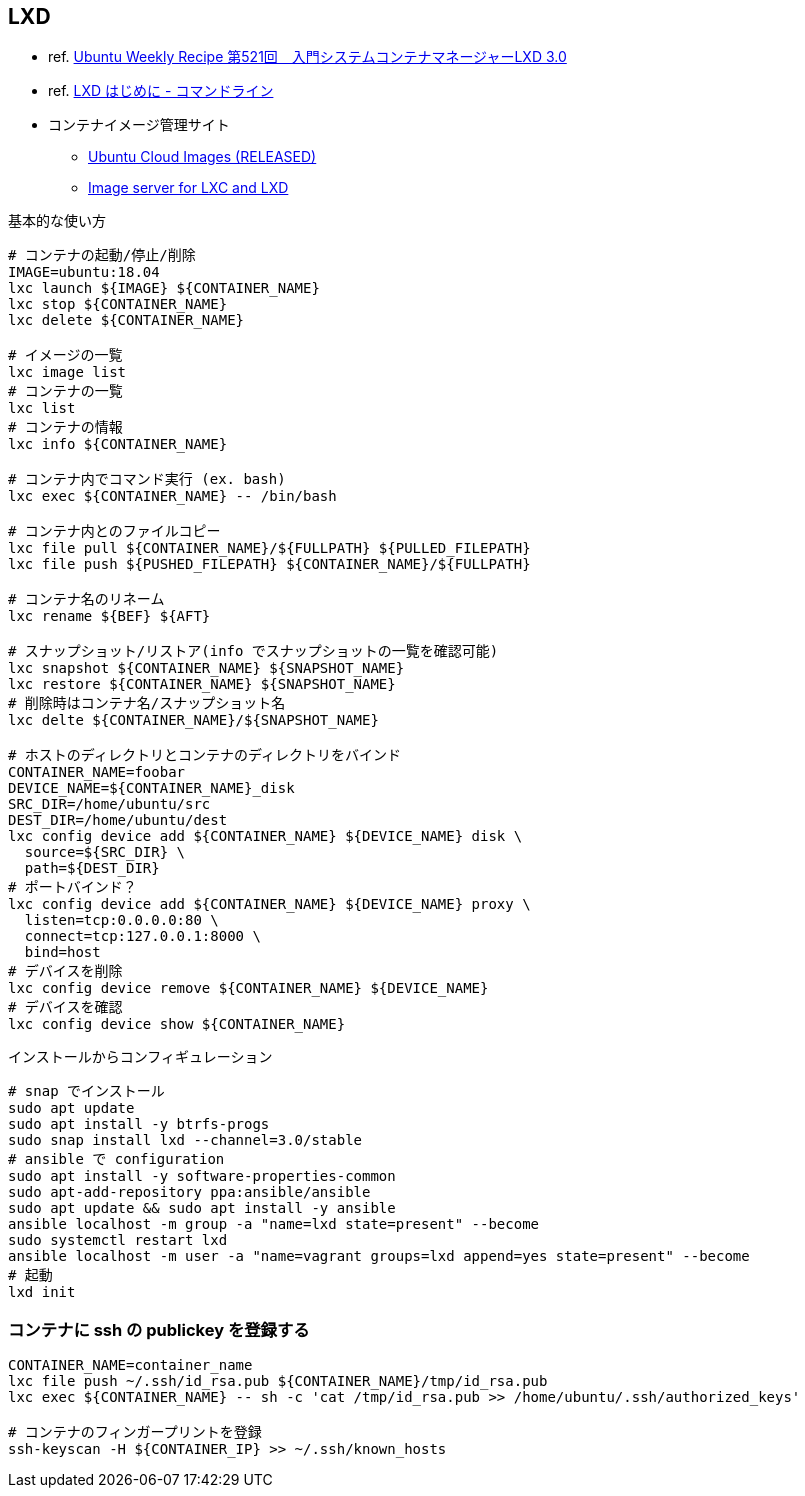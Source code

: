 == LXD

* ref. https://gihyo.jp/admin/serial/01/ubuntu-recipe/0521?page=1[Ubuntu Weekly Recipe 第521回　入門システムコンテナマネージャーLXD 3.0]
* ref. https://linuxcontainers.org/ja/lxd/getting-started-cli/[LXD はじめに - コマンドライン]
* コンテナイメージ管理サイト
** https://cloud-images.ubuntu.com/releases/[Ubuntu Cloud Images (RELEASED)]
** https://uk.images.linuxcontainers.org/[Image server for LXC and LXD]

[source,bash]
.基本的な使い方
----
# コンテナの起動/停止/削除
IMAGE=ubuntu:18.04
lxc launch ${IMAGE} ${CONTAINER_NAME}
lxc stop ${CONTAINER_NAME}
lxc delete ${CONTAINER_NAME}

# イメージの一覧
lxc image list
# コンテナの一覧
lxc list
# コンテナの情報
lxc info ${CONTAINER_NAME}

# コンテナ内でコマンド実行 (ex. bash)
lxc exec ${CONTAINER_NAME} -- /bin/bash

# コンテナ内とのファイルコピー
lxc file pull ${CONTAINER_NAME}/${FULLPATH} ${PULLED_FILEPATH}
lxc file push ${PUSHED_FILEPATH} ${CONTAINER_NAME}/${FULLPATH}

# コンテナ名のリネーム
lxc rename ${BEF} ${AFT}

# スナップショット/リストア(info でスナップショットの一覧を確認可能)
lxc snapshot ${CONTAINER_NAME} ${SNAPSHOT_NAME}
lxc restore ${CONTAINER_NAME} ${SNAPSHOT_NAME}
# 削除時はコンテナ名/スナップショット名
lxc delte ${CONTAINER_NAME}/${SNAPSHOT_NAME}

# ホストのディレクトリとコンテナのディレクトリをバインド
CONTAINER_NAME=foobar
DEVICE_NAME=${CONTAINER_NAME}_disk
SRC_DIR=/home/ubuntu/src
DEST_DIR=/home/ubuntu/dest
lxc config device add ${CONTAINER_NAME} ${DEVICE_NAME} disk \
  source=${SRC_DIR} \
  path=${DEST_DIR}
# ポートバインド？
lxc config device add ${CONTAINER_NAME} ${DEVICE_NAME} proxy \
  listen=tcp:0.0.0.0:80 \
  connect=tcp:127.0.0.1:8000 \
  bind=host
# デバイスを削除
lxc config device remove ${CONTAINER_NAME} ${DEVICE_NAME}
# デバイスを確認
lxc config device show ${CONTAINER_NAME}
----

[source,bash]
.インストールからコンフィギュレーション
----
# snap でインストール
sudo apt update
sudo apt install -y btrfs-progs
sudo snap install lxd --channel=3.0/stable
# ansible で configuration
sudo apt install -y software-properties-common
sudo apt-add-repository ppa:ansible/ansible
sudo apt update && sudo apt install -y ansible
ansible localhost -m group -a "name=lxd state=present" --become
sudo systemctl restart lxd
ansible localhost -m user -a "name=vagrant groups=lxd append=yes state=present" --become
# 起動
lxd init
----

=== コンテナに ssh の publickey を登録する

[source,bash]
----
CONTAINER_NAME=container_name
lxc file push ~/.ssh/id_rsa.pub ${CONTAINER_NAME}/tmp/id_rsa.pub
lxc exec ${CONTAINER_NAME} -- sh -c 'cat /tmp/id_rsa.pub >> /home/ubuntu/.ssh/authorized_keys'

# コンテナのフィンガープリントを登録
ssh-keyscan -H ${CONTAINER_IP} >> ~/.ssh/known_hosts
----
